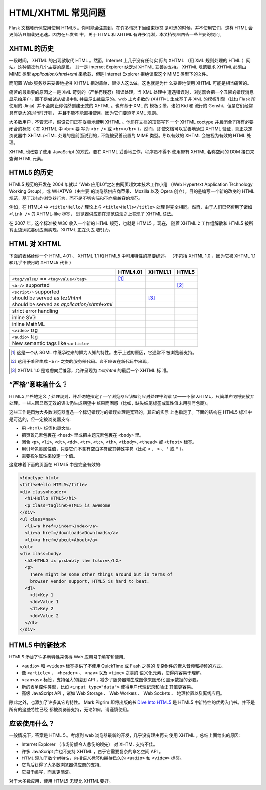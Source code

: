 HTML/XHTML 常见问题
===================

Flask 文档和示例应用使用 HTML5 。你可能会注意到，在许多情况下当结束标签
是可选的时候，并不使用它们，这样 HTML 会更简洁且加载更迅速。因为在开发者
中，关于 HTML 和 XHTML 有许多混淆，本文档视图回答一些主要的疑问。


XHTML 的历史
----------------

一段时间， XHTML 的出现欲取代 HTML 。然而，Internet 上几乎没有任何实
际的 XHTML （用 XML 规则处理的 HTML ）网站。这种情况有几个主要的原因。
其一是 Internet Explorer 缺乏对 XHTML 妥善的支持。 XHTML 规范要求 XHTML
必须由 MIME 类型 `application/xhtml+xml` 来承载，但是 Internet Explorer
拒绝读取这个 MIME 类型下的文件。

而配置 Web 服务器来妥善地提供 XHTML 相对简单，很少人这么做。这也就是为什
么妥善地使用 XHTML 可能是相当痛苦的。

痛苦的最重要的原因之一是 XML 苛刻的（严格而残忍）错误处理。当 XML 处理中
遭遇错误时，浏览器会把一个丑陋的错误消息显示给用户，而不是尝试从错误中恢
并显示出能显示的。web 上大多数的 (X)HTML 生成基于非 XML 的模板引擎（比如
Flask 所使用的 Jinja）并不会防止你偶然创建无效的 XHTML 。也有基于 XML 的
模板引擎，诸如 Kid 和 流行的 Genshi，但是它们经常具有更大的运行时开销，
并且不能不能直接使用，因为它们要遵守 XML 规则。

大多数用户，不管怎样，假设它们正在妥善地使用 XHTML 。他们在文档的顶部写下
一个 XHTML doctype 并且闭合了所有必要闭合的标签（ 在 XHTML 中 ``<br>`` 要
写为 ``<br />`` 或 ``<br></br>`` ）。然而，即使文档可以妥善地通过 XHTML
验证，真正决定浏览器中 XHTML/HTML 处理的是前面说到的，不能被妥善设置的
MIME 类型。所以有效的 XHTML 会被视为有效的 HTML 处理。

XHTML 也改变了使用 JavaScript 的方式。要在 XHTML 妥善地工作，程序员不得不
使用带有 XHTML 名称空间的 DOM 接口来查询 HTML 元素。

HTML5 的历史
----------------

HTML5 规范的开发在 2004 年就以 “Web 应用1.0”之名由网页超文本技术工作小组
（Web Hypertext Application Technology Working Group），或 WHATWG（由主要
的浏览器供应商苹果、 Mozilla 以及 Opera 创立），目的是编写一个新的改良的
HTML 规范，基于现有的浏览器行为，而不是不切实际和不向后兼容的规范。

例如，在 HTML4 中 ``<title/Hello/`` 理论上与 ``<title>Hello</title>`` 处理
得完全相同。然而，由于人们已然使用了诸如 ``<link />`` 的 XHTML-like 标签，
浏览器供应商在规范语法之上实现了 XHTML 语法。

在 2007 年，这个标准被 W3C 收入一个新的 HTML 规范，也就是 HTML5 。现在，
随着 XHTML 2 工作组解散和 HTML5 被所有主流浏览器供应商实现，XHTML 正在失去
吸引力，

HTML 对 XHTML
-----------------

下面的表格给你一个 HTML 4.01 、 XHTML 1.1 和 HTML5 中可用特性的简要综述。
（不包括 XHTML 1.0 ，因为它被 XHTML 1.1 和几乎不使用的 XHTML5 代替 ）

.. tabularcolumns:: |p{9cm}|p{2cm}|p{2cm}|p{2cm}|

+-----------------------------------------+----------+----------+----------+
|                                         | HTML4.01 | XHTML1.1 | HTML5    |
+=========================================+==========+==========+==========+
| ``<tag/value/`` == ``<tag>value</tag>`` | |Y| [1]_ | |N|      | |N|      |
+-----------------------------------------+----------+----------+----------+
| ``<br/>`` supported                     | |N|      | |Y|      | |Y| [2]_ |
+-----------------------------------------+----------+----------+----------+
| ``<script/>`` supported                 | |N|      | |Y|      | |N|      |
+-----------------------------------------+----------+----------+----------+
| should be served as `text/html`         | |Y|      | |N| [3]_ | |Y|      |
+-----------------------------------------+----------+----------+----------+
| should be served as                     | |N|      | |Y|      | |N|      |
| `application/xhtml+xml`                 |          |          |          |
+-----------------------------------------+----------+----------+----------+
| strict error handling                   | |N|      | |Y|      | |N|      |
+-----------------------------------------+----------+----------+----------+
| inline SVG                              | |N|      | |Y|      | |Y|      |
+-----------------------------------------+----------+----------+----------+
| inline MathML                           | |N|      | |Y|      | |Y|      |
+-----------------------------------------+----------+----------+----------+
| ``<video>`` tag                         | |N|      | |N|      | |Y|      |
+-----------------------------------------+----------+----------+----------+
| ``<audio>`` tag                         | |N|      | |N|      | |Y|      |
+-----------------------------------------+----------+----------+----------+
| New semantic tags like ``<article>``    | |N|      | |N|      | |Y|      |
+-----------------------------------------+----------+----------+----------+

.. [1] 这是一个从 SGML 中继承过来的鲜为人知的特性。由于上述的原因，它通常不
       被浏览器支持。
.. [2] 这用于兼容生成 ``<br>`` 之类的服务器代码。它不应该在新代码中出现。
.. [3] XHTML 1.0 是考虑向后兼容，允许呈现为 `text/html` 的最后一个 XHTML 标
       准。

.. |Y| image:: _static/yes.png
       :alt: Yes
.. |N| image:: _static/no.png
       :alt: No

“严格”意味着什么？
------------------------

HTML5 严格地定义了处理规则，并准确地指定了一个浏览器应该如何应对处理中的错
误——不像 XHTML，只简单声明将要放弃处理。一些人因显然无效的语法仍生成期望中
结果而困惑（比如，缺失结尾标签或属性值未用引号包裹）。

这些工作是因为大多数浏览器遭遇一个标记错误时的错误处理是宽容的，其它的实际
上也指定了。下面的结构在 HTML5 标准中是可选的，但一定被浏览器支持:

-   用 ``<html>`` 标签包裹文档。
-   把页首元素包裹在 ``<head>`` 里或把主题元素包裹在 ``<body>`` 里。
-   闭合 ``<p>``, ``<li>``, ``<dt>``, ``<dd>``, ``<tr>``,
    ``<td>``, ``<th>``, ``<tbody>``, ``<thead>`` 或 ``<tfoot>`` 标签。
-   用引号包裹属性值，只要它们不含有空白字符或其特殊字符（比如 ``<`` 、
    ``>`` 、 ``'`` 或 ``"`` ）。
-   需要布尔属性来设定一个值。

这意味着下面的页面在 HTML5 中是完全有效的:

.. sourcecode:: html

    <!doctype html>
    <title>Hello HTML5</title>
    <div class=header>
      <h1>Hello HTML5</h1>
      <p class=tagline>HTML5 is awesome
    </div>
    <ul class=nav>
      <li><a href=/index>Index</a>
      <li><a href=/downloads>Downloads</a>
      <li><a href=/about>About</a>
    </ul>
    <div class=body>
      <h2>HTML5 is probably the future</h2>
      <p>
        There might be some other things around but in terms of
        browser vendor support, HTML5 is hard to beat.
      <dl>
        <dt>Key 1
        <dd>Value 1
        <dt>Key 2
        <dd>Value 2
      </dl>
    </div>


HTML5 中的新技术
-------------------------

HTML5 添加了许多新特性来使得 Web 应用易于编写和使用。

-   ``<audio>`` 和 ``<video>`` 标签提供了不使用 QuickTime 或 Flash 之类的
    复杂附件的嵌入音频和视频的方式。
-   像 ``<article>`` 、 ``<header>`` 、 ``<nav>`` 以及 ``<time>`` 之类的
    语义化元素，使得内容易于理解。
-   ``<canvas>`` 标签，支持强大的绘图 API ，减少了服务器端生成图像来图形化
    显示数据的必要。
-   新的表单控件类型，比如 ``<input type="data">`` 使得用户代理记录和验证
    其值更容易。
-   高级 JavaScript API ，诸如 Web Storage 、 Web Workers 、 Web Sockets 、
    地理位置以及离线应用。

除此之外，也添加了许多其它的特性。 Mark Pilgrim 即将出版的书
`Dive Into HTML5`_ 是 HTML5 中新特性的优秀入门书。并不是所有的这些特性已经
都被浏览器支持，无论如何，请谨慎使用。

.. _Dive Into HTML5: http://www.diveintohtml5.org/

应该使用什么？
--------------------

一般情况下，答案是 HTML 5 。考虑到 web 浏览器最新的开发，几乎没有理由再去
使用 XHTML 。总结上面给出的原因:

-   Internet Explorer （市场份额令人悲伤的领先） 对 XHTML 支持不佳。
-   许多 JavaScript 库也不支持 XHTML ，由于它需要复杂的命名空间 API 。
-   HTML 添加了数个新特性，包括语义标签和期待已久的 ``<audio>`` 和
    ``<video>`` 标签。
-   它背后获得了大多数浏览器供应商的支持。
-   它易于编写，而且更简洁。

对于大多数应用，使用 HTML5 无疑比 XHTML 要好。
